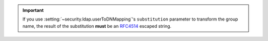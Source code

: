 .. important::
  
   If you use :setting:`~security.ldap.userToDNMapping`\'s
   ``substitution`` parameter to transform the group name, the result
   of the substitution **must** be an `RFC4514
   <https://www.ietf.org/rfc/rfc4514.txt>`_ escaped string.
